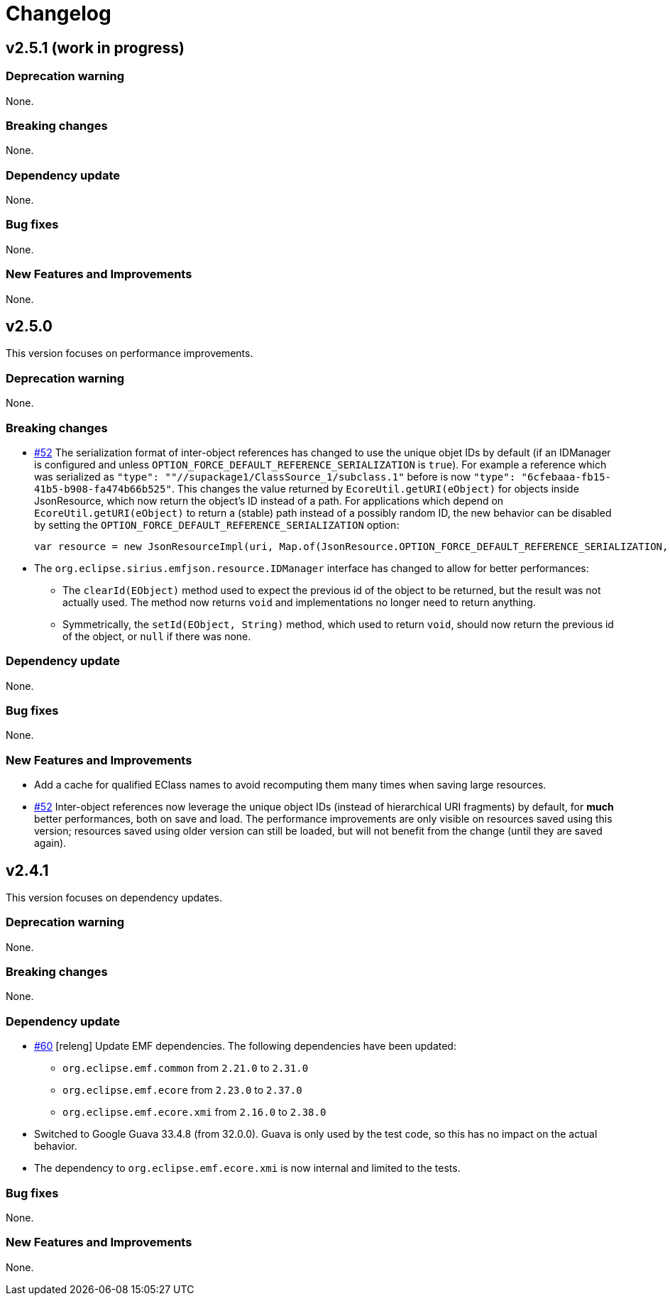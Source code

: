 = Changelog


== v2.5.1 (work in progress)


=== Deprecation warning

None.


=== Breaking changes

None.


=== Dependency update

None.


=== Bug fixes

None.


=== New Features and Improvements

None.


== v2.5.0

This version focuses on performance improvements.

=== Deprecation warning

None.

=== Breaking changes

- https://github.com/eclipse-sirius/sirius-emf-json/issues/52[#52] The serialization format of inter-object references has changed to use the unique objet IDs by default (if an IDManager is configured and unless `OPTION_FORCE_DEFAULT_REFERENCE_SERIALIZATION` is `true`).
For example a reference which was serialized as `"type": ""//supackage1/ClassSource_1/subclass.1"` before is now `"type": "6cfebaaa-fb15-41b5-b908-fa474b66b525"`.
This changes the value returned by `EcoreUtil.getURI(eObject)` for objects inside JsonResource, which now return the object's ID instead of a path.
For applications which depend on `EcoreUtil.getURI(eObject)` to return a (stable) path instead of a possibly random ID, the new behavior can be disabled by setting the `OPTION_FORCE_DEFAULT_REFERENCE_SERIALIZATION` option:
+
[source,java]
----
var resource = new JsonResourceImpl(uri, Map.of(JsonResource.OPTION_FORCE_DEFAULT_REFERENCE_SERIALIZATION, Boolean.TRUE));
----
- The `org.eclipse.sirius.emfjson.resource.IDManager` interface has changed to allow for better performances:
** The `clearId(EObject)` method used to expect the previous id of the object to be returned, but the result was not actually used. The method now returns `void` and implementations no longer need to return anything.
** Symmetrically, the `setId(EObject, String)` method, which used to return `void`, should now return the previous id of the object, or `null` if there was none.

=== Dependency update

None.

=== Bug fixes

None.

=== New Features and Improvements

- Add a cache for qualified EClass names to avoid recomputing them many times when saving large resources.
- https://github.com/eclipse-sirius/sirius-emf-json/issues/52[#52] Inter-object references now leverage the unique object IDs (instead of hierarchical URI fragments) by default, for *much* better performances, both on save and load.
The performance improvements are only visible on resources saved using this version; resources saved using older version can still be loaded, but will not benefit from the change (until they are saved again).


== v2.4.1

This version focuses on dependency updates.

=== Deprecation warning

None.

=== Breaking changes

None.

=== Dependency update

- https://github.com/eclipse-sirius/sirius-emf-json/issues/60[#60] [releng] Update EMF dependencies.
The following dependencies have been updated:

* `org.eclipse.emf.common` from `2.21.0` to `2.31.0`
* `org.eclipse.emf.ecore` from `2.23.0` to `2.37.0`
* `org.eclipse.emf.ecore.xmi` from `2.16.0` to `2.38.0`

- Switched to Google Guava 33.4.8 (from 32.0.0).
Guava is only used by the test code, so this has no impact on the actual behavior.
- The dependency to `org.eclipse.emf.ecore.xmi` is now internal and limited to the tests.

=== Bug fixes

None.

=== New Features and Improvements

None.
